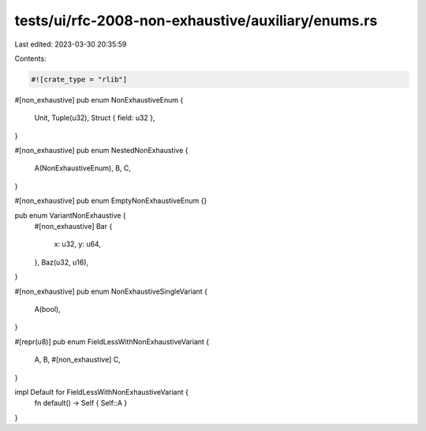 tests/ui/rfc-2008-non-exhaustive/auxiliary/enums.rs
===================================================

Last edited: 2023-03-30 20:35:59

Contents:

.. code-block:: rs

    #![crate_type = "rlib"]

#[non_exhaustive]
pub enum NonExhaustiveEnum {
    Unit,
    Tuple(u32),
    Struct { field: u32 },
}

#[non_exhaustive]
pub enum NestedNonExhaustive {
    A(NonExhaustiveEnum),
    B,
    C,
}

#[non_exhaustive]
pub enum EmptyNonExhaustiveEnum {}

pub enum VariantNonExhaustive {
    #[non_exhaustive]
    Bar {
        x: u32,
        y: u64,
    },
    Baz(u32, u16),
}

#[non_exhaustive]
pub enum NonExhaustiveSingleVariant {
    A(bool),
}

#[repr(u8)]
pub enum FieldLessWithNonExhaustiveVariant {
    A,
    B,
    #[non_exhaustive]
    C,
}

impl Default for FieldLessWithNonExhaustiveVariant {
    fn default() -> Self { Self::A }
}


